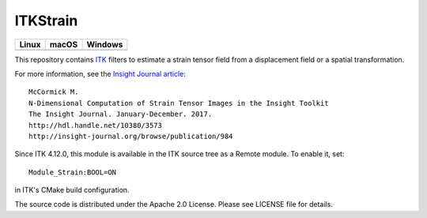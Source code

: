 ITKStrain
=========

.. |CircleCI| image:: https://circleci.com/gh/KitwareMedical/ITKStrain.svg?style=shield
    :target: https://circleci.com/gh/KitwareMedical/ITKStrain

.. |TravisCI| image:: https://travis-ci.org/KitwareMedical/ITKStrain.svg?branch=master
    :target: https://travis-ci.org/KitwareMedical/ITKStrain

.. |AppVeyor| image:: https://img.shields.io/appveyor/ci/thewtex/itkstrain.svg
    :target: https://ci.appveyor.com/project/KitwareMedical/ITKStrain

=========== =========== ===========
   Linux      macOS       Windows
=========== =========== ===========
|CircleCI|  |TravisCI|  |AppVeyor|
=========== =========== ===========

This repository contains `ITK <https://itk.org>`_ filters to estimate a
strain tensor field from a displacement field or a spatial transformation.

For more information, see the `Insight Journal article <http://hdl.handle.net/10380/3573>`_::

  McCormick M.
  N-Dimensional Computation of Strain Tensor Images in the Insight Toolkit
  The Insight Journal. January-December. 2017.
  http://hdl.handle.net/10380/3573
  http://insight-journal.org/browse/publication/984

Since ITK 4.12.0, this module is available in the ITK source tree as a Remote
module. To enable it, set::

  Module_Strain:BOOL=ON

in ITK's CMake build configuration.

The source code is distributed under the Apache 2.0 License. Please see LICENSE file for details.
